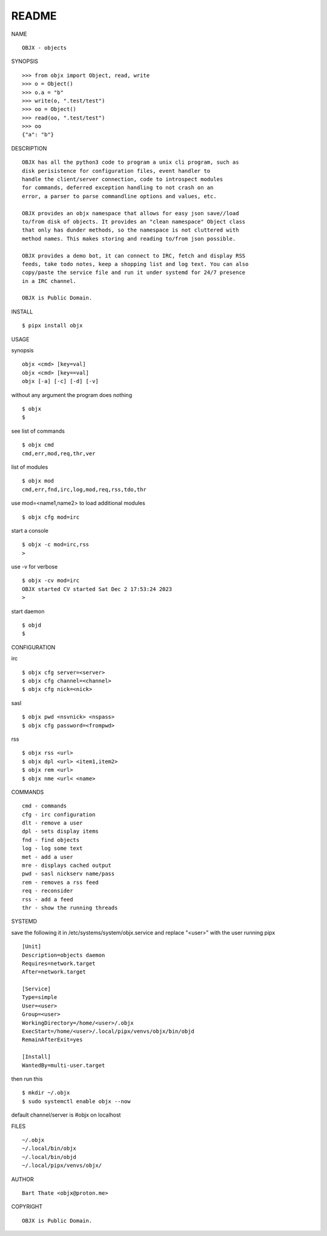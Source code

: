 README
######


NAME

::

    OBJX - objects


SYNOPSIS

::

    >>> from objx import Object, read, write
    >>> o = Object()
    >>> o.a = "b"
    >>> write(o, ".test/test")
    >>> oo = Object()
    >>> read(oo, ".test/test")
    >>> oo
    {"a": "b"}  



DESCRIPTION

::

    OBJX has all the python3 code to program a unix cli program, such as
    disk perisistence for configuration files, event handler to
    handle the client/server connection, code to introspect modules
    for commands, deferred exception handling to not crash on an
    error, a parser to parse commandline options and values, etc.

    OBJX provides an objx namespace that allows for easy json save//load
    to/from disk of objects. It provides an "clean namespace" Object class
    that only has dunder methods, so the namespace is not cluttered with
    method names. This makes storing and reading to/from json possible.

    OBJX provides a demo bot, it can connect to IRC, fetch and display RSS
    feeds, take todo notes, keep a shopping list and log text. You can also
    copy/paste the service file and run it under systemd for 24/7 presence
    in a IRC channel.

    OBJX is Public Domain.


INSTALL

::

    $ pipx install objx


USAGE


synopsis

::

    objx <cmd> [key=val] 
    objx <cmd> [key==val]
    objx [-a] [-c] [-d] [-v] 


without any argument the program does nothing

::

    $ objx
    $


see list of commands

::

    $ objx cmd
    cmd,err,mod,req,thr,ver


list of modules

::

    $ objx mod
    cmd,err,fnd,irc,log,mod,req,rss,tdo,thr


use mod=<name1,name2> to load additional modules

::

    $ objx cfg mod=irc


start a console

::

    $ objx -c mod=irc,rss
    >


use -v for verbose

::

    $ objx -cv mod=irc
    OBJX started CV started Sat Dec 2 17:53:24 2023
    >


start daemon

::

    $ objd
    $ 


CONFIGURATION

irc

::

    $ objx cfg server=<server>
    $ objx cfg channel=<channel>
    $ objx cfg nick=<nick>

sasl

::

    $ objx pwd <nsvnick> <nspass>
    $ objx cfg password=<frompwd>

rss

::

    $ objx rss <url>
    $ objx dpl <url> <item1,item2>
    $ objx rem <url>
    $ objx nme <url< <name>


COMMANDS

::

    cmd - commands
    cfg - irc configuration
    dlt - remove a user
    dpl - sets display items
    fnd - find objects 
    log - log some text
    met - add a user
    mre - displays cached output
    pwd - sasl nickserv name/pass
    rem - removes a rss feed
    req - reconsider
    rss - add a feed
    thr - show the running threads


SYSTEMD

save the following it in /etc/systems/system/objx.service and
replace "<user>" with the user running pipx

::

    [Unit]
    Description=objects daemon
    Requires=network.target
    After=network.target

    [Service]
    Type=simple
    User=<user>
    Group=<user>
    WorkingDirectory=/home/<user>/.objx
    ExecStart=/home/<user>/.local/pipx/venvs/objx/bin/objd
    RemainAfterExit=yes

    [Install]
    WantedBy=multi-user.target


then run this

::

    $ mkdir ~/.objx
    $ sudo systemctl enable objx --now

default channel/server is #objx on localhost


FILES

::

    ~/.objx
    ~/.local/bin/objx
    ~/.local/bin/objd
    ~/.local/pipx/venvs/objx/


AUTHOR

::

    Bart Thate <objx@proton.me>


COPYRIGHT

::

    OBJX is Public Domain.

